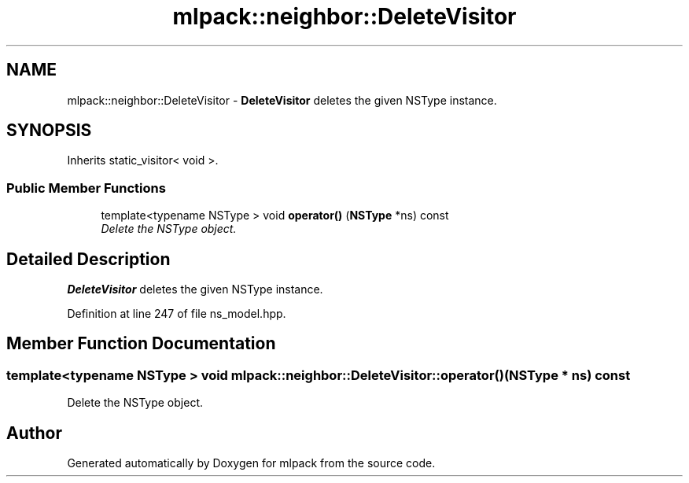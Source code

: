 .TH "mlpack::neighbor::DeleteVisitor" 3 "Sat Mar 25 2017" "Version master" "mlpack" \" -*- nroff -*-
.ad l
.nh
.SH NAME
mlpack::neighbor::DeleteVisitor \- \fBDeleteVisitor\fP deletes the given NSType instance\&.  

.SH SYNOPSIS
.br
.PP
.PP
Inherits static_visitor< void >\&.
.SS "Public Member Functions"

.in +1c
.ti -1c
.RI "template<typename NSType > void \fBoperator()\fP (\fBNSType\fP *ns) const "
.br
.RI "\fIDelete the NSType object\&. \fP"
.in -1c
.SH "Detailed Description"
.PP 
\fBDeleteVisitor\fP deletes the given NSType instance\&. 
.PP
Definition at line 247 of file ns_model\&.hpp\&.
.SH "Member Function Documentation"
.PP 
.SS "template<typename NSType > void mlpack::neighbor::DeleteVisitor::operator() (\fBNSType\fP * ns) const"

.PP
Delete the NSType object\&. 

.SH "Author"
.PP 
Generated automatically by Doxygen for mlpack from the source code\&.

